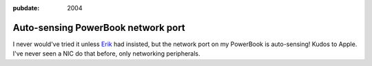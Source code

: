 :pubdate: 2004

.. _autosensing-nic:

===================================
Auto-sensing PowerBook network port
===================================

.. index:: computing, os x

I never would've tried it unless `Erik`_ had insisted, but the network port
on my PowerBook is auto-sensing! Kudos to Apple. I've never seen a NIC do
that before, only networking peripherals.

.. _Erik: http://bobzrkr.org/
